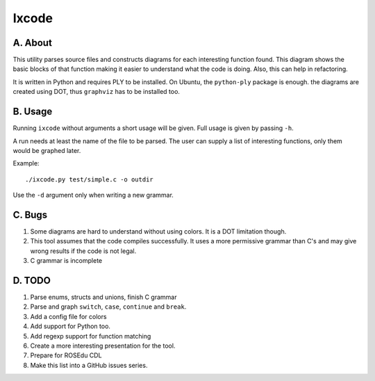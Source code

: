 Ixcode
======

A. About
........

This utility parses source files and constructs diagrams for each interesting
function found. This diagram shows the basic blocks of that function making it
easier to understand what the code is doing. Also, this can help in
refactoring.

It is written in Python and requires PLY to be installed. On Ubuntu, the
``python-ply`` package is enough. the diagrams are created using DOT, thus
``graphviz`` has to be installed too.

B. Usage
........

Running ``ixcode`` without arguments a short usage will be given. Full usage is
given by passing ``-h``.

A run needs at least the name of the file to be parsed. The user can supply a
list of interesting functions, only them would be graphed later.

Example::

	./ixcode.py test/simple.c -o outdir

Use the ``-d`` argument only when writing a new grammar.

C. Bugs
.......

1. Some diagrams are hard to understand without using colors. It is a DOT
   limitation though.

2. This tool assumes that the code compiles successfully. It uses a more
   permissive grammar than C's and may give wrong results if the code is not
   legal.

3. C grammar is incomplete

D. TODO
.......

1. Parse enums, structs and unions, finish C grammar

2. Parse and graph ``switch``, ``case``, ``continue`` and ``break``.

3. Add a config file for colors

4. Add support for Python too.

5. Add regexp support for function matching

6. Create a more interesting presentation for the tool.

7. Prepare for ROSEdu CDL

8. Make this list into a GitHub issues series.
